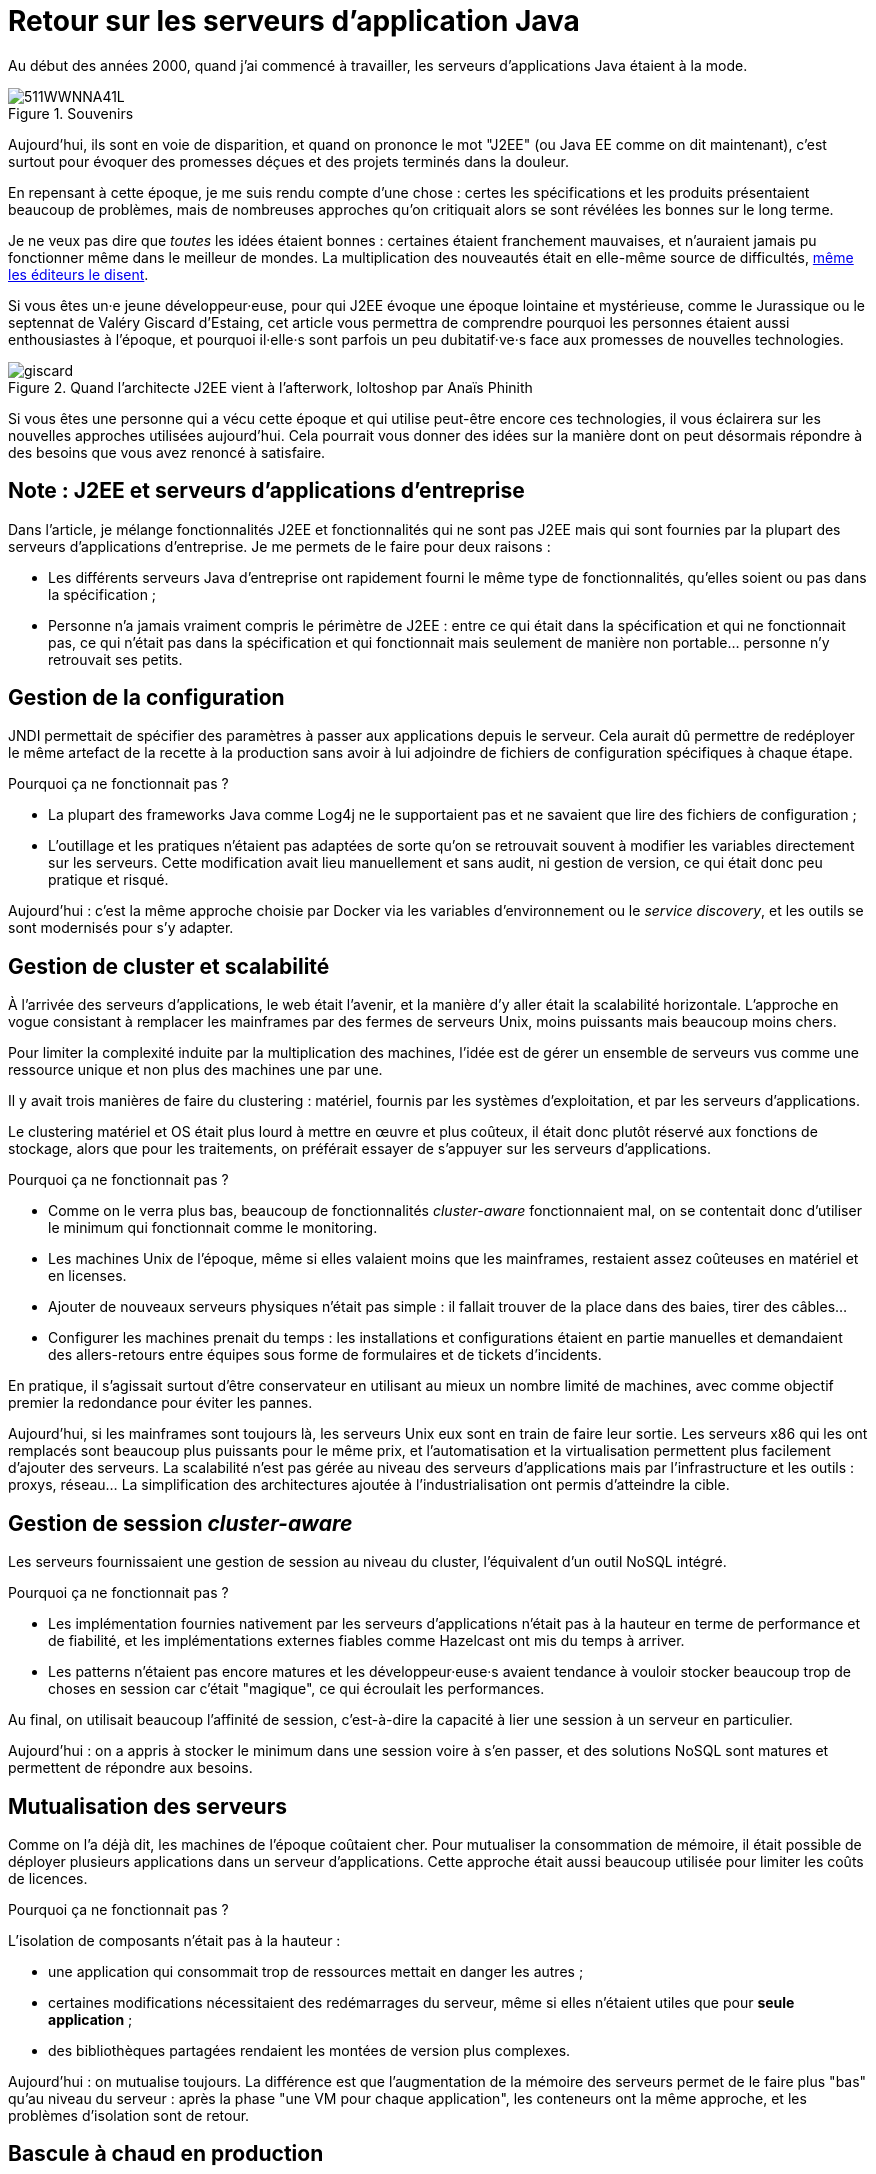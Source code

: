 = Retour sur les serveurs d'application Java

Au début des années 2000, quand j'ai commencé à travailler, les serveurs d'applications Java étaient à la mode.

image::511WWNNA41L.jpg[title="Souvenirs"]

Aujourd'hui, ils sont en voie de disparition, et quand on prononce le mot "J2EE" (ou Java EE comme on dit maintenant), c'est surtout pour évoquer des promesses déçues et des projets terminés dans la douleur.

En repensant à cette époque, je me suis rendu compte d'une chose :
certes les spécifications et les produits présentaient beaucoup de problèmes,
mais de nombreuses approches qu'on critiquait alors se sont révélées les bonnes sur le long terme.

Je ne veux pas dire que _toutes_ les idées étaient bonnes : certaines étaient franchement mauvaises, et n'auraient jamais pu fonctionner même dans le meilleur de mondes.
La multiplication des nouveautés était en elle-même source de difficultés, link:http://www.bbc.com/news/business-11944966[même les éditeurs le disent].

Si vous êtes un·e jeune développeur·euse, pour qui J2EE évoque une époque lointaine et mystérieuse, comme le Jurassique ou le septennat de Valéry Giscard d'Estaing, cet article vous permettra de comprendre pourquoi les personnes étaient aussi enthousiastes à l'époque, et pourquoi il·elle·s sont parfois un peu dubitatif·ve·s face aux promesses de nouvelles technologies.

image::giscard.jpg[title="Quand l'architecte J2EE vient à l'afterwork, loltoshop par Anaïs Phinith"]

Si vous êtes une personne qui a vécu cette époque et qui utilise peut-être encore ces technologies, il vous éclairera sur les nouvelles approches utilisées aujourd'hui.
Cela pourrait vous donner des idées sur la manière dont on peut désormais répondre à des besoins que vous avez renoncé à satisfaire.

== Note : J2EE et serveurs d'applications d'entreprise

Dans l'article, je  mélange fonctionnalités J2EE et fonctionnalités qui ne sont pas J2EE mais qui sont fournies par la plupart des serveurs d'applications d'entreprise.
Je me permets de le faire pour deux raisons :

* Les différents serveurs Java d'entreprise ont rapidement fourni le même type de fonctionnalités, qu'elles soient ou pas dans la spécification ;
* Personne n'a jamais vraiment compris le périmètre de J2EE : entre ce qui était dans la spécification et qui ne fonctionnait pas, ce qui n'était pas dans la spécification et qui fonctionnait mais seulement de manière non portable… personne n'y retrouvait ses petits.

== Gestion de la configuration

JNDI permettait de spécifier des paramètres à passer aux applications depuis le serveur. Cela aurait dû permettre de redéployer le même artefact de la recette à la production sans avoir à lui adjoindre de fichiers de configuration spécifiques à chaque étape.

Pourquoi ça ne fonctionnait pas ?

* La plupart des frameworks Java comme Log4j ne le supportaient pas et ne savaient que lire des fichiers de configuration ;
* L'outillage et les pratiques n'étaient pas adaptées de sorte qu'on se retrouvait souvent à modifier les variables directement sur les serveurs. Cette modification avait lieu manuellement et sans audit, ni gestion de version, ce qui était donc peu pratique et risqué.

Aujourd'hui : c'est la même approche choisie par Docker via les variables d’environnement ou le _service discovery_, et les outils se sont modernisés pour s'y adapter.

== Gestion de cluster et scalabilité

À l'arrivée des serveurs d'applications, le web était l'avenir, et la manière d'y aller était la scalabilité horizontale.
L'approche en vogue consistant à remplacer les mainframes par des fermes de serveurs Unix, moins puissants mais beaucoup moins chers.

Pour limiter la complexité induite par la multiplication des machines, l'idée est de gérer un ensemble de serveurs vus comme une ressource unique et non plus des machines une par une.

Il y avait trois manières de faire du clustering : matériel, fournis par les systèmes d'exploitation, et par les serveurs d'applications.

Le clustering matériel et OS était plus lourd à mettre en œuvre et plus coûteux, il était donc plutôt réservé aux fonctions de stockage, alors que pour les traitements, on préférait essayer de s'appuyer sur les serveurs d'applications.

Pourquoi ça ne fonctionnait pas ?

* Comme on le verra plus bas, beaucoup de fonctionnalités _cluster-aware_ fonctionnaient mal, on se contentait donc d'utiliser le minimum qui fonctionnait comme le monitoring.
* Les machines Unix de l'époque, même si elles valaient moins que les mainframes, restaient assez coûteuses en matériel et en licenses.
* Ajouter de nouveaux serveurs physiques n'était pas simple : il fallait trouver de la place dans des baies, tirer des câbles…
* Configurer les machines prenait du temps : les installations et configurations étaient en partie manuelles et demandaient des allers-retours entre équipes sous forme de formulaires et de tickets d'incidents.

En pratique, il s'agissait surtout d'être conservateur en utilisant au mieux un nombre limité de machines, avec comme objectif premier la redondance pour éviter les pannes.

Aujourd'hui, si les mainframes sont toujours là, les serveurs Unix eux sont en train de faire leur sortie.
Les serveurs x86 qui les ont remplacés sont beaucoup plus puissants pour le même prix, et l'automatisation et la virtualisation permettent plus facilement d'ajouter des serveurs.
La scalabilité n'est pas gérée au niveau des serveurs d'applications mais par l'infrastructure et les outils : proxys, réseau…
La simplification des architectures ajoutée à l'industrialisation ont permis d'atteindre la cible.

== Gestion de session _cluster-aware_

Les serveurs fournissaient une gestion de session au niveau du cluster, l'équivalent d'un outil NoSQL intégré.

Pourquoi ça ne fonctionnait pas ?

* Les implémentation fournies nativement par les serveurs d'applications n'était pas à la hauteur en terme de performance et de fiabilité, et les implémentations externes fiables comme Hazelcast ont mis du temps à arriver.
* Les patterns n'étaient pas encore matures et les développeur·euse·s avaient tendance à vouloir stocker beaucoup trop de choses en session car c'était "magique", ce qui écroulait les performances.

Au final, on utilisait beaucoup l'affinité de session, c'est-à-dire la capacité à lier une session à un serveur en particulier.

Aujourd'hui : on a appris à stocker le minimum dans une session voire à s'en passer, et des solutions NoSQL sont matures et permettent de répondre aux besoins.

== Mutualisation des serveurs

Comme on l'a déjà dit, les machines de l'époque coûtaient cher.
Pour mutualiser la consommation de mémoire,  il était possible de déployer plusieurs applications dans un serveur d'applications.
Cette approche était aussi beaucoup utilisée pour limiter les coûts de licences.

Pourquoi ça ne fonctionnait pas ?

L'isolation de composants n'était pas à la hauteur : 

* une application qui consommait trop de ressources mettait en danger les autres ;
* certaines modifications nécessitaient des redémarrages du serveur, même si elles n'étaient utiles que pour *seule application* ;
* des bibliothèques partagées rendaient les montées de version plus complexes.

Aujourd'hui : on mutualise toujours.
La différence est que l'augmentation de la mémoire des serveurs permet de le faire plus "bas" qu'au niveau du serveur : après la phase "une VM pour chaque application", les conteneurs ont la même approche, et les problèmes d'isolation sont de retour.

== Bascule à chaud en production

Pour éviter les interruptions de services, les serveurs auraient du pouvoir faire des bascules à chaud sur une nouvelle version d'une application.
Sur le papier, l'idée était prometteuse : le serveur routait les nouvelles requêtes sur la nouvelle version, en laissant les  requêtes en cours d'exécution se terminer, puis décommissionnait l'ancienne version quand plus aucune requête ne l'utilisait.

Ce déploiement et cette bascule étaient même _cluster-aware_ : les artefacts étaient déployés automatiquement sur tous les nœuds du groupe de serveurs.

Pourquoi c'était peu utilisé ?

* Cela ne correspondait pas aux pratiques ops de l'époque.
* Des problèmes de fuites mémoire, certaines dues à des problèmes d'implémentation, d'autres structurelles, rendaient l'utilisation de la fonctionnalité risquée. Mieux valait une interruption de service planifiée qu'un crash inattendu et non prévu.
* Les montées de version applicatives étaient liées à des mises à jour de données qui étaient rarement prévues pour se faire sans interruption de services. Comme il fallait de toute façon couper les accès pour mettre à jour la base de données, avoir des serveurs d'applications indisponibles au même moment ne posait pas de problème.

Aujourd'hui : les pratiques ops ont beaucoup évolué mais certains problèmes de fuite mémoire sont toujours là.
Au final, la bascule se fait plutôt par des proxys réseau qu'au niveau d'un serveur.

Reste parfois le soucis des modèles de données, même si link:https://blog.octo.com/versionning-dapi-zero-downtime-deployment-et-migration-sql-theorie-et-cas-pratique/[les pratiques se sont améliorées] et que le NoSQL apporte des réponses.

== EJBs

Les EJBs sont un moyen de packager des groupes de fonctionnalités dans un artefact en exposant une façade normée sous forme de services.
L'idée était de permettre de développer des applications complexes en composants des briques élémentaires bien séparées avec des appels transactionnels entre elles tout en permettant de link:https://blog.octo.com/decouplage-decouplage-decouplage/[masquer la localisation].
C'était l'équivalent des annuaires de services qu'on retrouve aujourd'hui dans les microservices.
Lorsque les EJBs étaient déployés ensemble, les appels se faisaient localement, ce qui permettait d'économiser la latence réseau en conservant l'isolation.

Pourquoi ça ne fonctionnait pas ?

* Un mauvais découpage métier – par exemple la confusion entre composant technique et composant métier – faisait qu'on aboutissait souvent à un plat de spaghetti ;
* Les découplages de service se faisaient sans découplage de persistance, ce qui limitait l'indépendance des différents composants.

Aujourd'hui : les microservices vont dans la même direction en s'appuyant sur d'autres protocoles.
Les avancées dans les pratiques de découpage métier comme DDD, ou l'approche REST qui consiste à exposer uniquement des ressources, peuvent faire en sorte que les résultats soient meilleurs.

== JAAS

JAAS est la partie sécurité de J2EE, elle permet de faire du contrôle d'accès au niveau des services, par annotations ou à l'aide de XML.
Cela permet de gérer la sécurité de manière déclarative.

Pourquoi ça ne fonctionnait pas ?

* La spécification JAAS n'était pas assez complète, ce qui nécessitait de faire du spécifique pour chaque éditeur.
* L'API _Security Provider_ à utiliser pour des implémentations spécifiques était très mal documentée et mal supportée.
* Le contrôle d'accès n'était pas au niveau de la donnée, ce qui obligeait à implémenter une deuxième couche de sécurité au niveau du code.

Aujourd'hui : JAAS est remplacé par des frameworks plus léger comme Spring Security, qui peuvent s'appuyer sur JAAS suivant les cas mais qui en masquent les limites.

== Redéploiement à chaud en développement

La JVM était lente à démarrer, les applications lentes à déployer, et J2EE rendait difficile d'écrire du code facile à tester hors du serveur.
Pour accélérer le cycle le développement, l'idée était de permettre un redéploiement à chaud de l'application sans avoir à tout recharger pour que le·a développeur·se ne soit pas interrompu·e dans son travail.

Pourquoi ça ne fonctionnait pas ?

* Pendant longtemps, la fonctionnalité n'a pas été stable, ce qui faisait perdre du temps : "est-ce-que c'est un bug dans mon code ou est-ce-que c'est le rechargement qui a cassé un truc ?".
* Seuls certains types de modifications étaient valides (typiquement celles qui étaient limitées à l'intérieur de classes), et celles qui ne l'étaient pas n'étaient pas documentées et ne généraient pas d'erreur.

Au final, la meilleure approche était de s'en passer, quitte à ajouter des couches d'indirections pour isoler artificiellement le code.

Aujourd'hui, la JVM et les serveurs d'applications ont été optimisés et les processeurs vont beaucoup plus vite.
JEE de son côté a pris en compte ces problèmes et permet aujourd'hui de tester hors serveur.

Les alternatives à JEE tels que DropWizard ou Spring sont d'ailleurs encore plus rapides.

Les limites qui ont causé la nécessité d'avoir cette fonctionnalité ayant disparues, elle est désormais inutile.

== Pour conclure

Cette revue permet de dégager deux choses :

Beaucoup d'idées ont échoué pour cause de maturité autant, voire plus, que pour des raisons techniques.

Ensuite, les serveurs d'applications essayaient de résoudre beaucoup de problèmes tout seuls.
Aujourd'hui, les solutions sont réparties à différents niveaux de la _stack_ : de l'OS à la configuration réseau.
Les causes sont multiples : nouvelles technologies, normalisation de l'utilisation de plusieurs langages, baisses des prix des serveurs…
Cela permet de diminuer la complexité de ce qui est demandé aux stack applicatives et donc de faciliter l'adoption de nouvelles technologies.
Cela veut aussi dire que les serveurs d'applications à l'ancienne sont désormais un poids mort dans un SI.

Les principales raisons de les conserver aujourd'hui sont le coût de la migration, les questions de licences et de support, et potentiellement l'intégration avec le reste de l'écosystème de l'éditeur.

Avec le temps qui passe et le mûrissement des alternatives plus légère comme Spring ou DropWizard, la force de ces arguments diminue petit à petit.
En attendant que le serverless ou une autre approche les rendent à leur tour obsolètes.

Espérons que les serveurs d'applications pourront bientôt profiter de leur retraite bien méritée.